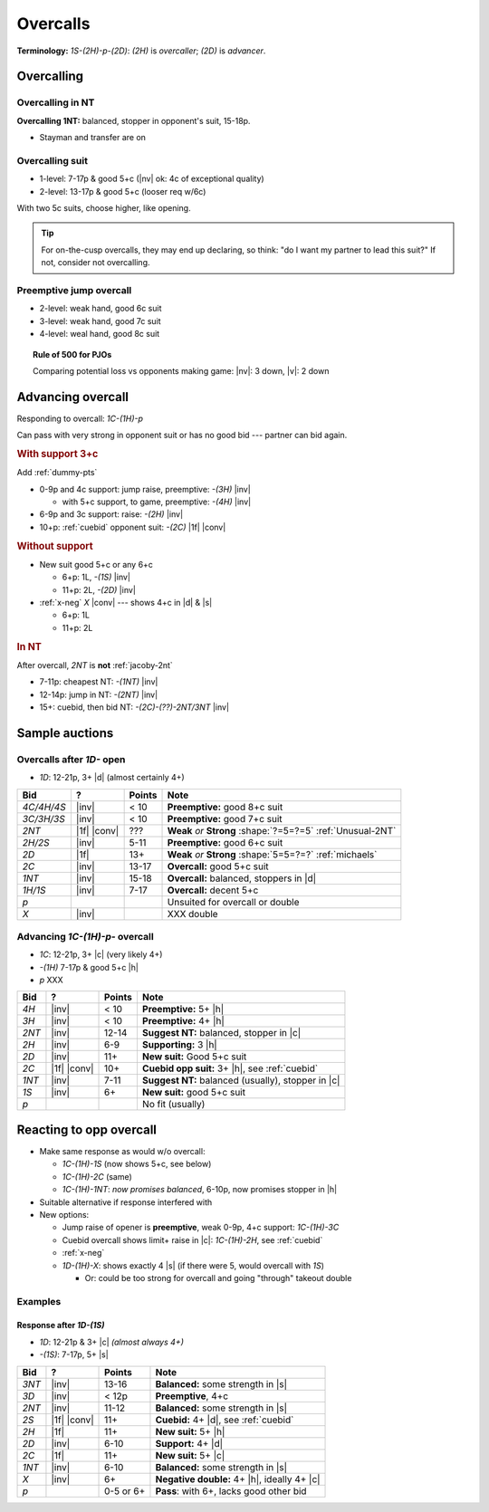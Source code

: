 =========
Overcalls
=========

**Terminology:** `1S-(2H)-p-(2D)`: `(2H)` is *overcaller*; `(2D)` is *advancer*.

Overcalling
===========

Overcalling in NT
-----------------

**Overcalling 1NT:** balanced, stopper in opponent's suit, 15-18p.

- Stayman and transfer are on


Overcalling suit
----------------

- 1-level: 7-17p & good 5+c (|nv| ok: 4c of exceptional quality)

- 2-level: 13-17p & good 5+c (looser req w/6c)

With two 5c suits, choose higher, like opening.

.. tip::

  For on-the-cusp overcalls, they may end up declaring,
  so think: "do I want my partner to lead this suit?" If not, consider not overcalling.


Preemptive jump overcall
------------------------

- 2-level: weak hand, good 6c suit

- 3-level: weak hand, good 7c suit

- 4-level: weal hand, good 8c suit

.. topic:: Rule of 500 for PJOs

  Comparing potential loss vs opponents making game:
  |nv|: 3 down, |v|: 2 down


Advancing overcall
==================

Responding to overcall: `1C-(1H)-p`

Can pass with very strong in opponent suit or has no good bid --- partner can bid again.


.. rubric:: With support 3+c

Add :ref:`dummy-pts`

- 0-9p and 4c support: jump raise, preemptive: `-(3H)` |inv|

  - with 5+c support, to game, preemptive: `-(4H)` |inv|

- 6-9p and 3c support: raise: `-(2H)` |inv|

- 10+p: :ref:`cuebid` opponent suit: `-(2C)` |1f| |conv|

.. rubric:: Without support

- New suit good 5+c or any 6+c

  - 6+p: 1L, `-(1S)` |inv|

  - 11+p: 2L, `-(2D)` |inv|

- :ref:`x-neg` `X` |conv| --- shows 4+c in |d| & |s|

  - 6+p: 1L

  - 11+p: 2L

.. rubric:: In NT

After overcall, `2NT` is **not** :ref:`jacoby-2nt`

- 7-11p: cheapest NT: `-(1NT)` |inv|

- 12-14p: jump in NT: `-(2NT)` |inv|

- 15+: cuebid, then bid NT: `-(2C)-(??)-2NT/3NT` |inv|




Sample auctions
===============

Overcalls after `1D-` open
--------------------------

- `1D`: 12-21p, 3+ |d| (almost certainly 4+)

.. table::
  :class: table-unstriped table-condense

  ==================== ============ =========== ============================================
  Bid                  ?            Points      Note
  ==================== ============ =========== ============================================
  `4C/4H/4S`           |inv|        < 10        **Preemptive:** good 8+c suit
  `3C/3H/3S`           |inv|        < 10        **Preemptive:** good 7+c suit
  `2NT`                |1f| |conv|  ???         **Weak** *or* **Strong** :shape:`?=5=?=5` :ref:`Unusual-2NT`
  `2H/2S`              |inv|        5-11        **Preemptive:** good 6+c suit
  `2D`                 |1f|         13+         **Weak** *or* **Strong** :shape:`5=5=?=?` :ref:`michaels`
  `2C`                 |inv|        13-17       **Overcall:** good 5+c suit
  `1NT`                |inv|        15-18       **Overcall:** balanced, stoppers in |d|
  `1H/1S`              |inv|        7-17        **Overcall:** decent 5+c
  `p`                                           Unsuited for overcall or double
  `X`                  |inv|                    XXX double
  ==================== ============ =========== ============================================

Advancing `1C-(1H)-p-` overcall
-------------------------------

- `1C`: 12-21p, 3+ |c| (very likely 4+)

- `-(1H)` 7-17p & good 5+c |h|

- `p` XXX

.. table::
  :class: table-unstriped table-condense

  ==================== ============ =========== ============================================
  Bid                  ?            Points      Note
  ==================== ============ =========== ============================================
  `4H`                 |inv|        < 10        **Preemptive:** 5+ |h|
  `3H`                 |inv|        < 10        **Preemptive:** 4+ |h|
  `2NT`                |inv|        12-14       **Suggest NT:** balanced, stopper in |c|
  `2H`                 |inv|        6-9         **Supporting:** 3 |h|
  `2D`                 |inv|        11+         **New suit:** Good 5+c suit
  `2C`                 |1f| |conv|  10+         **Cuebid opp suit:** 3+ |h|, see :ref:`cuebid`
  `1NT`                |inv|        7-11        **Suggest NT:** balanced (usually), stopper in |c|
  `1S`                 |inv|        6+          **New suit:** good 5+c suit
  `p`                                           No fit (usually)
  ==================== ============ =========== ============================================



Reacting to opp overcall
========================

- Make same response as would w/o overcall:

  - `1C-(1H)-1S` (now shows 5+c, see below)

  - `1C-(1H)-2C` (same)

  - `1C-(1H)-1NT`: *now promises balanced*, 6-10p, now promises stopper in |h|

- Suitable alternative if response interfered with

- New options:

  - Jump raise of opener is **preemptive**, weak 0-9p, 4+c support: `1C-(1H)-3C`

  - Cuebid overcall shows limit+ raise in |c|: `1C-(1H)-2H`, see :ref:`cuebid`

  - :ref:`x-neg`

  - `1D-(1H)-X`: shows exactly 4 |s| (if there were 5, would overcall with `1S`)

    - Or: could be too strong for overcall and going "through" takeout double

Examples
--------

Response after `1D-(1S)`
++++++++++++++++++++++++

- `1D`: 12-21p & 3+ |c| *(almost always 4+)*

- `-(1S)`: 7-17p, 5+ |s|

.. table::
  :class: table-unstriped table-condense

  ==================== ============ =========== ============================================
  Bid                  ?            Points      Note
  ==================== ============ =========== ============================================
  `3NT`                |inv|        13-16       **Balanced:** some strength in |s|
  `3D`                 |inv|        < 12p       **Preemptive**, 4+c
  `2NT`                |inv|        11-12       **Balanced:** some strength in |s|
  `2S`                 |1f| |conv|  11+         **Cuebid:** 4+ |d|, see :ref:`cuebid`
  `2H`                 |1f|         11+         **New suit:** 5+ |h|
  `2D`                 |inv|        6-10        **Support:** 4+ |d|
  `2C`                 |1f|         11+         **New suit:** 5+ |c|
  `1NT`                |inv|        6-10        **Balanced:** some strength in |s|
  `X`                  |inv|        6+          **Negative double:** 4+ |h|, ideally 4+ |c|
  `p`                               0-5 or 6+   **Pass**: with 6+, lacks good other bid
  ==================== ============ =========== ============================================
